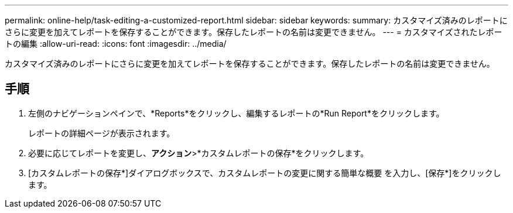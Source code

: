 ---
permalink: online-help/task-editing-a-customized-report.html 
sidebar: sidebar 
keywords:  
summary: カスタマイズ済みのレポートにさらに変更を加えてレポートを保存することができます。保存したレポートの名前は変更できません。 
---
= カスタマイズされたレポートの編集
:allow-uri-read: 
:icons: font
:imagesdir: ../media/


[role="lead"]
カスタマイズ済みのレポートにさらに変更を加えてレポートを保存することができます。保存したレポートの名前は変更できません。



== 手順

. 左側のナビゲーションペインで、*Reports*をクリックし、編集するレポートの*Run Report*をクリックします。
+
レポートの詳細ページが表示されます。

. 必要に応じてレポートを変更し、*アクション*>*カスタムレポートの保存*をクリックします。
. [カスタムレポートの保存*]ダイアログボックスで、カスタムレポートの変更に関する簡単な概要 を入力し、[保存*]をクリックします。

